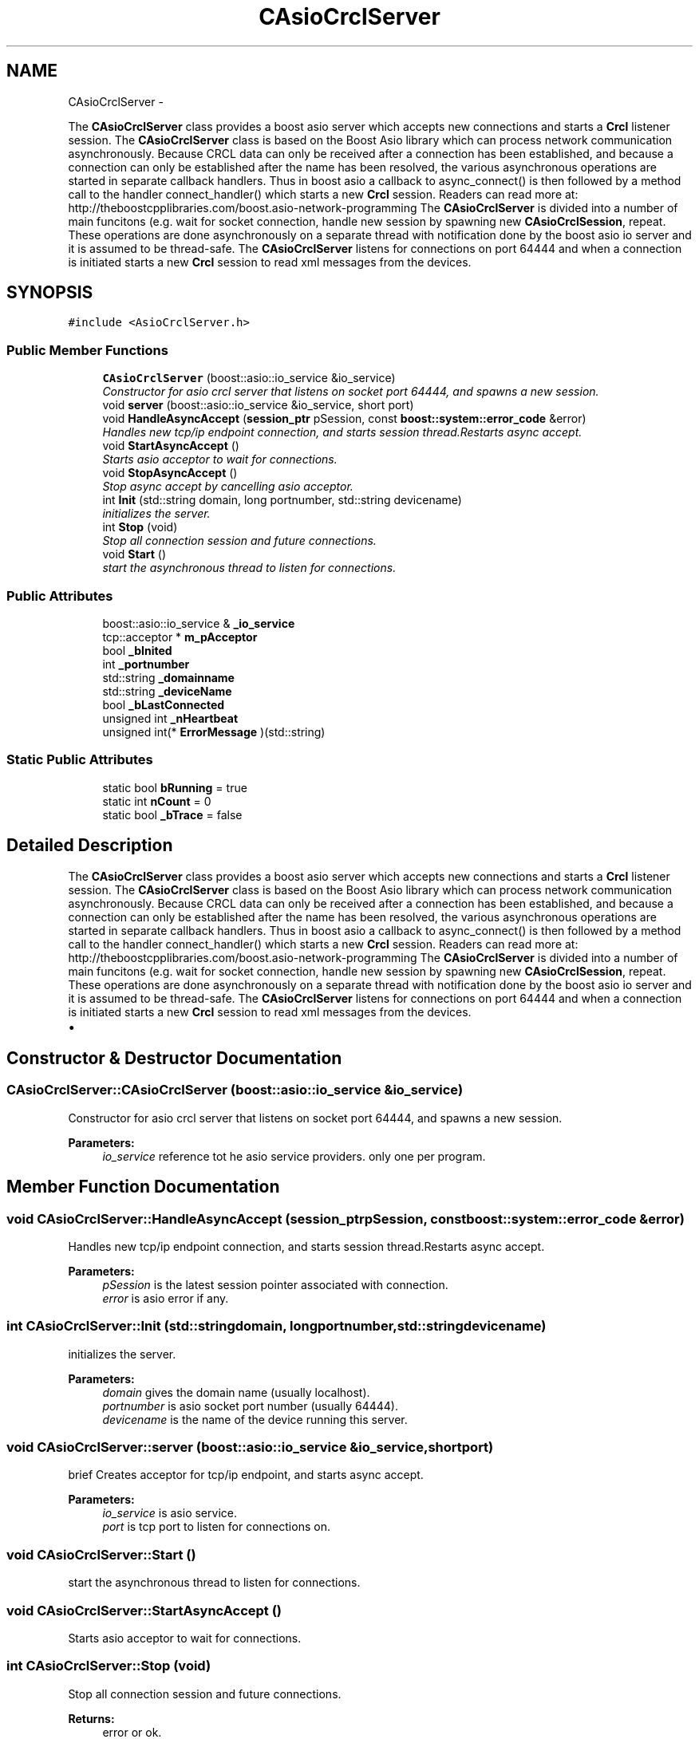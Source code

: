 .TH "CAsioCrclServer" 3 "Fri Apr 15 2016" "CRCL FANUC" \" -*- nroff -*-
.ad l
.nh
.SH NAME
CAsioCrclServer \- 
.PP
The \fBCAsioCrclServer\fP class provides a boost asio server which accepts new connections and starts a \fBCrcl\fP listener session\&. The \fBCAsioCrclServer\fP class is based on the Boost Asio library which can process network communication asynchronously\&. Because CRCL data can only be received after a connection has been established, and because a connection can only be established after the name has been resolved, the various asynchronous operations are started in separate callback handlers\&. Thus in boost asio a callback to async_connect() is then followed by a method call to the handler connect_handler() which starts a new \fBCrcl\fP session\&. Readers can read more at: http://theboostcpplibraries.com/boost.asio-network-programming The \fBCAsioCrclServer\fP is divided into a number of main funcitons (e\&.g\&. wait for socket connection, handle new session by spawning new \fBCAsioCrclSession\fP, repeat\&. These operations are done asynchronously on a separate thread with notification done by the boost asio io server and it is assumed to be thread-safe\&. The \fBCAsioCrclServer\fP listens for connections on port 64444 and when a connection is initiated starts a new \fBCrcl\fP session to read xml messages from the devices\&.  

.SH SYNOPSIS
.br
.PP
.PP
\fC#include <AsioCrclServer\&.h>\fP
.SS "Public Member Functions"

.in +1c
.ti -1c
.RI "\fBCAsioCrclServer\fP (boost::asio::io_service &io_service)"
.br
.RI "\fIConstructor for asio crcl server that listens on socket port 64444, and spawns a new session\&. \fP"
.ti -1c
.RI "void \fBserver\fP (boost::asio::io_service &io_service, short port)"
.br
.ti -1c
.RI "void \fBHandleAsyncAccept\fP (\fBsession_ptr\fP pSession, const \fBboost::system::error_code\fP &error)"
.br
.RI "\fIHandles new tcp/ip endpoint connection, and starts session thread\&.Restarts async accept\&. \fP"
.ti -1c
.RI "void \fBStartAsyncAccept\fP ()"
.br
.RI "\fIStarts asio acceptor to wait for connections\&. \fP"
.ti -1c
.RI "void \fBStopAsyncAccept\fP ()"
.br
.RI "\fIStop async accept by cancelling asio acceptor\&. \fP"
.ti -1c
.RI "int \fBInit\fP (std::string domain, long portnumber, std::string devicename)"
.br
.RI "\fIinitializes the server\&. \fP"
.ti -1c
.RI "int \fBStop\fP (void)"
.br
.RI "\fIStop all connection session and future connections\&. \fP"
.ti -1c
.RI "void \fBStart\fP ()"
.br
.RI "\fIstart the asynchronous thread to listen for connections\&. \fP"
.in -1c
.SS "Public Attributes"

.in +1c
.ti -1c
.RI "boost::asio::io_service & \fB_io_service\fP"
.br
.ti -1c
.RI "tcp::acceptor * \fBm_pAcceptor\fP"
.br
.ti -1c
.RI "bool \fB_bInited\fP"
.br
.ti -1c
.RI "int \fB_portnumber\fP"
.br
.ti -1c
.RI "std::string \fB_domainname\fP"
.br
.ti -1c
.RI "std::string \fB_deviceName\fP"
.br
.ti -1c
.RI "bool \fB_bLastConnected\fP"
.br
.ti -1c
.RI "unsigned int \fB_nHeartbeat\fP"
.br
.ti -1c
.RI "unsigned int(* \fBErrorMessage\fP )(std::string)"
.br
.in -1c
.SS "Static Public Attributes"

.in +1c
.ti -1c
.RI "static bool \fBbRunning\fP = true"
.br
.ti -1c
.RI "static int \fBnCount\fP = 0"
.br
.ti -1c
.RI "static bool \fB_bTrace\fP = false"
.br
.in -1c
.SH "Detailed Description"
.PP 
The \fBCAsioCrclServer\fP class provides a boost asio server which accepts new connections and starts a \fBCrcl\fP listener session\&. The \fBCAsioCrclServer\fP class is based on the Boost Asio library which can process network communication asynchronously\&. Because CRCL data can only be received after a connection has been established, and because a connection can only be established after the name has been resolved, the various asynchronous operations are started in separate callback handlers\&. Thus in boost asio a callback to async_connect() is then followed by a method call to the handler connect_handler() which starts a new \fBCrcl\fP session\&. Readers can read more at: http://theboostcpplibraries.com/boost.asio-network-programming The \fBCAsioCrclServer\fP is divided into a number of main funcitons (e\&.g\&. wait for socket connection, handle new session by spawning new \fBCAsioCrclSession\fP, repeat\&. These operations are done asynchronously on a separate thread with notification done by the boost asio io server and it is assumed to be thread-safe\&. The \fBCAsioCrclServer\fP listens for connections on port 64444 and when a connection is initiated starts a new \fBCrcl\fP session to read xml messages from the devices\&. 


.IP "\(bu" 2

.PP

.SH "Constructor & Destructor Documentation"
.PP 
.SS "CAsioCrclServer::CAsioCrclServer (boost::asio::io_service &io_service)"

.PP
Constructor for asio crcl server that listens on socket port 64444, and spawns a new session\&. 
.PP
\fBParameters:\fP
.RS 4
\fIio_service\fP reference tot he asio service providers\&. only one per program\&. 
.RE
.PP

.SH "Member Function Documentation"
.PP 
.SS "void CAsioCrclServer::HandleAsyncAccept (\fBsession_ptr\fPpSession, const \fBboost::system::error_code\fP &error)"

.PP
Handles new tcp/ip endpoint connection, and starts session thread\&.Restarts async accept\&. 
.PP
\fBParameters:\fP
.RS 4
\fIpSession\fP is the latest session pointer associated with connection\&. 
.br
\fIerror\fP is asio error if any\&. 
.RE
.PP

.SS "int CAsioCrclServer::Init (std::stringdomain, longportnumber, std::stringdevicename)"

.PP
initializes the server\&. 
.PP
\fBParameters:\fP
.RS 4
\fIdomain\fP gives the domain name (usually localhost)\&. 
.br
\fIportnumber\fP is asio socket port number (usually 64444)\&. 
.br
\fIdevicename\fP is the name of the device running this server\&. 
.RE
.PP

.SS "void CAsioCrclServer::server (boost::asio::io_service &io_service, shortport)"
brief Creates acceptor for tcp/ip endpoint, and starts async accept\&. 
.PP
\fBParameters:\fP
.RS 4
\fIio_service\fP is asio service\&. 
.br
\fIport\fP is tcp port to listen for connections on\&. 
.RE
.PP

.SS "void CAsioCrclServer::Start ()"

.PP
start the asynchronous thread to listen for connections\&. 
.SS "void CAsioCrclServer::StartAsyncAccept ()"

.PP
Starts asio acceptor to wait for connections\&. 
.SS "int CAsioCrclServer::Stop (void)"

.PP
Stop all connection session and future connections\&. 
.PP
\fBReturns:\fP
.RS 4
error or ok\&. 
.RE
.PP

.SS "void CAsioCrclServer::StopAsyncAccept ()"

.PP
Stop async accept by cancelling asio acceptor\&. 
.SH "Member Data Documentation"
.PP 
.SS "bool CAsioCrclServer::_bInited"
server initialized flag 
.SS "bool CAsioCrclServer::_bLastConnected"

.SS "bool CAsioCrclServer::_bTrace = false\fC [static]\fP"
trace input messages 
.SS "std::string CAsioCrclServer::_deviceName"
copy of device name 
.SS "std::string CAsioCrclServer::_domainname"
copy of domain name 
.SS "boost::asio::io_service& CAsioCrclServer::_io_service"
reference to asio io server to be passed to each session 
.SS "unsigned int CAsioCrclServer::_nHeartbeat"
heartbeat incremented to show server alive 
.SS "int CAsioCrclServer::_portnumber"
copy of socket port number to listen to 
.SS "bool CAsioCrclServer::bRunning = true\fC [static]\fP"
boolean that all sessions monitor for termination 
.SS "unsigned int( * CAsioCrclServer::ErrorMessage)(std::string)"

.SS "tcp::acceptor* CAsioCrclServer::m_pAcceptor"
pointer to asio acceptor 
.SS "int CAsioCrclServer::nCount = 0\fC [static]\fP"
count of active sessions 

.SH "Author"
.PP 
Generated automatically by Doxygen for CRCL FANUC from the source code\&.
